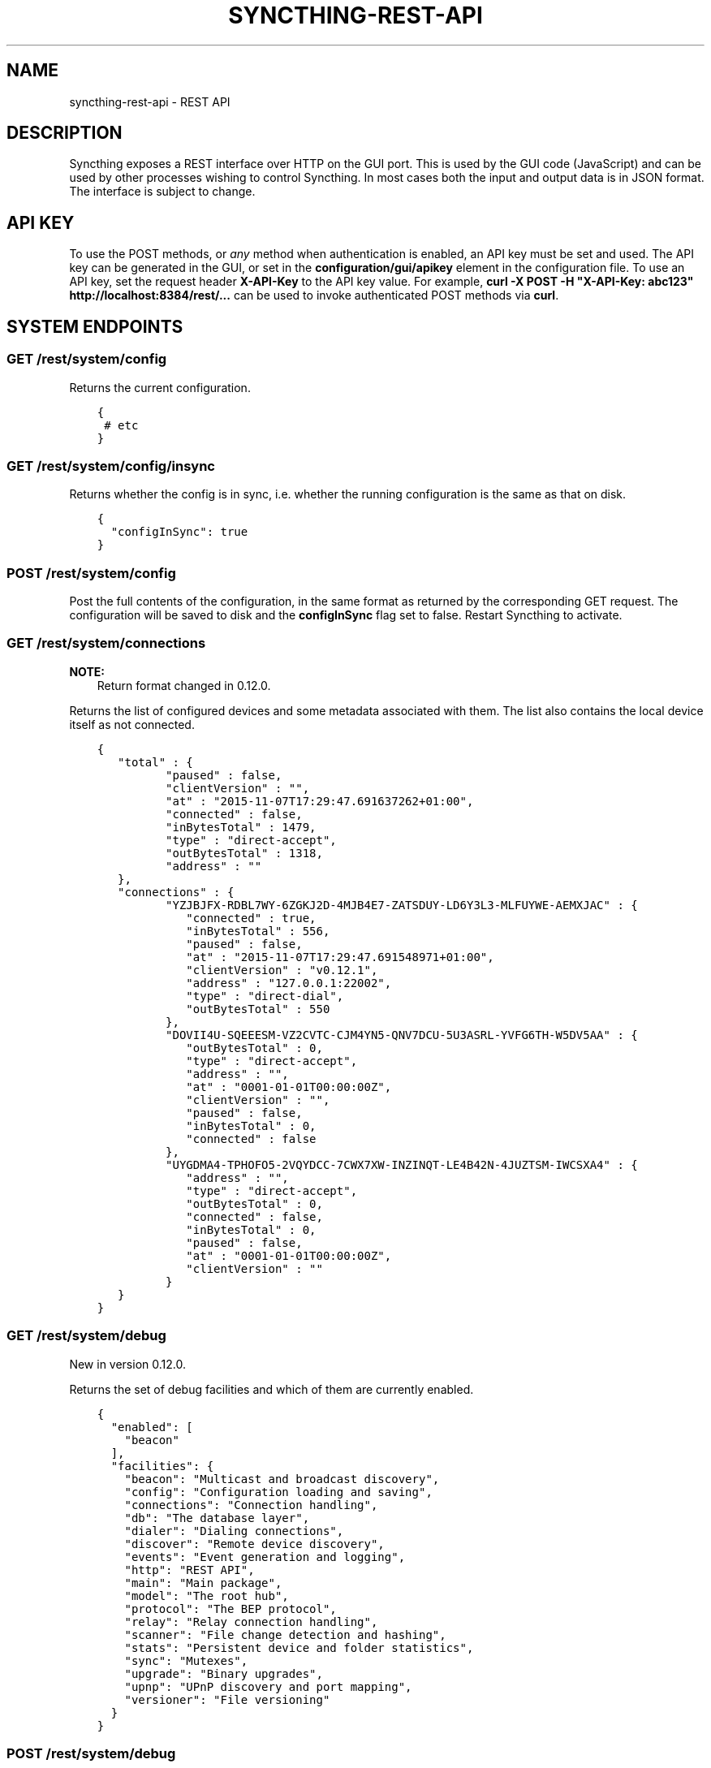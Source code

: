 .\" Man page generated from reStructuredText.
.
.TH "SYNCTHING-REST-API" "7" "April 08, 2016" "v0.12" "Syncthing"
.SH NAME
syncthing-rest-api \- REST API
.
.nr rst2man-indent-level 0
.
.de1 rstReportMargin
\\$1 \\n[an-margin]
level \\n[rst2man-indent-level]
level margin: \\n[rst2man-indent\\n[rst2man-indent-level]]
-
\\n[rst2man-indent0]
\\n[rst2man-indent1]
\\n[rst2man-indent2]
..
.de1 INDENT
.\" .rstReportMargin pre:
. RS \\$1
. nr rst2man-indent\\n[rst2man-indent-level] \\n[an-margin]
. nr rst2man-indent-level +1
.\" .rstReportMargin post:
..
.de UNINDENT
. RE
.\" indent \\n[an-margin]
.\" old: \\n[rst2man-indent\\n[rst2man-indent-level]]
.nr rst2man-indent-level -1
.\" new: \\n[rst2man-indent\\n[rst2man-indent-level]]
.in \\n[rst2man-indent\\n[rst2man-indent-level]]u
..
.SH DESCRIPTION
.sp
Syncthing exposes a REST interface over HTTP on the GUI port. This is used by
the GUI code (JavaScript) and can be used by other processes wishing to control
Syncthing. In most cases both the input and output data is in JSON format. The
interface is subject to change.
.SH API KEY
.sp
To use the POST methods, or \fIany\fP method when authentication is enabled, an API
key must be set and used. The API key can be generated in the GUI, or set in the
\fBconfiguration/gui/apikey\fP element in the configuration file. To use an API
key, set the request header \fBX\-API\-Key\fP to the API key value. For example,
\fBcurl \-X POST \-H "X\-API\-Key: abc123" http://localhost:8384/rest/...\fP can be
used to invoke authenticated POST methods via \fBcurl\fP\&.
.SH SYSTEM ENDPOINTS
.SS GET /rest/system/config
.sp
Returns the current configuration.
.INDENT 0.0
.INDENT 3.5
.sp
.nf
.ft C
{
 # etc
}
.ft P
.fi
.UNINDENT
.UNINDENT
.SS GET /rest/system/config/insync
.sp
Returns whether the config is in sync, i.e. whether the running
configuration is the same as that on disk.
.INDENT 0.0
.INDENT 3.5
.sp
.nf
.ft C
{
  "configInSync": true
}
.ft P
.fi
.UNINDENT
.UNINDENT
.SS POST /rest/system/config
.sp
Post the full contents of the configuration, in the same format as returned by
the corresponding GET request. The configuration will be saved to disk and the
\fBconfigInSync\fP flag set to false. Restart Syncthing to activate.
.SS GET /rest/system/connections
.sp
\fBNOTE:\fP
.INDENT 0.0
.INDENT 3.5
Return format changed in 0.12.0.
.UNINDENT
.UNINDENT
.sp
Returns the list of configured devices and some metadata associated
with them. The list also contains the local device itself as not connected.
.INDENT 0.0
.INDENT 3.5
.sp
.nf
.ft C
{
   "total" : {
          "paused" : false,
          "clientVersion" : "",
          "at" : "2015\-11\-07T17:29:47.691637262+01:00",
          "connected" : false,
          "inBytesTotal" : 1479,
          "type" : "direct\-accept",
          "outBytesTotal" : 1318,
          "address" : ""
   },
   "connections" : {
          "YZJBJFX\-RDBL7WY\-6ZGKJ2D\-4MJB4E7\-ZATSDUY\-LD6Y3L3\-MLFUYWE\-AEMXJAC" : {
             "connected" : true,
             "inBytesTotal" : 556,
             "paused" : false,
             "at" : "2015\-11\-07T17:29:47.691548971+01:00",
             "clientVersion" : "v0.12.1",
             "address" : "127.0.0.1:22002",
             "type" : "direct\-dial",
             "outBytesTotal" : 550
          },
          "DOVII4U\-SQEEESM\-VZ2CVTC\-CJM4YN5\-QNV7DCU\-5U3ASRL\-YVFG6TH\-W5DV5AA" : {
             "outBytesTotal" : 0,
             "type" : "direct\-accept",
             "address" : "",
             "at" : "0001\-01\-01T00:00:00Z",
             "clientVersion" : "",
             "paused" : false,
             "inBytesTotal" : 0,
             "connected" : false
          },
          "UYGDMA4\-TPHOFO5\-2VQYDCC\-7CWX7XW\-INZINQT\-LE4B42N\-4JUZTSM\-IWCSXA4" : {
             "address" : "",
             "type" : "direct\-accept",
             "outBytesTotal" : 0,
             "connected" : false,
             "inBytesTotal" : 0,
             "paused" : false,
             "at" : "0001\-01\-01T00:00:00Z",
             "clientVersion" : ""
          }
   }
}
.ft P
.fi
.UNINDENT
.UNINDENT
.SS GET /rest/system/debug
.sp
New in version 0.12.0.

.sp
Returns the set of debug facilities and which of them are currently enabled.
.INDENT 0.0
.INDENT 3.5
.sp
.nf
.ft C
{
  "enabled": [
    "beacon"
  ],
  "facilities": {
    "beacon": "Multicast and broadcast discovery",
    "config": "Configuration loading and saving",
    "connections": "Connection handling",
    "db": "The database layer",
    "dialer": "Dialing connections",
    "discover": "Remote device discovery",
    "events": "Event generation and logging",
    "http": "REST API",
    "main": "Main package",
    "model": "The root hub",
    "protocol": "The BEP protocol",
    "relay": "Relay connection handling",
    "scanner": "File change detection and hashing",
    "stats": "Persistent device and folder statistics",
    "sync": "Mutexes",
    "upgrade": "Binary upgrades",
    "upnp": "UPnP discovery and port mapping",
    "versioner": "File versioning"
  }
}
.ft P
.fi
.UNINDENT
.UNINDENT
.SS POST /rest/system/debug
.sp
New in version 0.12.0.

.sp
Enables or disables debugging for specified facilities. Give one or both of
\fBenable\fP and \fBdisable\fP query parameters, with comma separated facility
names. To disable debugging of the beacon and discovery packages, and enable it
for config and db:
.INDENT 0.0
.INDENT 3.5
.sp
.nf
.ft C
$ curl \-H X\-API\-Key:abc123 \-X POST \(aqhttp://localhost:8384/rest/system/debug?disable=beacon,discovery&enable=config,db\(aq
.ft P
.fi
.UNINDENT
.UNINDENT
.SS GET /rest/system/discovery
.sp
Returns the contents of the local discovery cache.
.INDENT 0.0
.INDENT 3.5
.sp
.nf
.ft C
{
  "LGFPDIT7SKNNJVJZA4FC7QNCRKCE753K72BW5QD2FOZ7FRFEP57Q": [
    "192.162.129.11:22000"
  ]
}
.ft P
.fi
.UNINDENT
.UNINDENT
.SS POST /rest/system/discovery
.sp
\fBNOTE:\fP
.INDENT 0.0
.INDENT 3.5
Removed in v0.12.0.
.UNINDENT
.UNINDENT
.sp
Post with the query parameters \fBdevice\fP and \fBaddr\fP to add entries to
the discovery cache.
.INDENT 0.0
.INDENT 3.5
.sp
.nf
.ft C
curl \-X POST http://127.0.0.1:8384/rest/system/discovery?device=LGFPDIT7SKNNJVJZA4FC7QNCRKCE753K72BW5QD2FOZ7FRFEP57Q\e&addr=192.162.129.11:22000
# Or with the X\-API\-Key header:
curl \-X POST \-\-header "X\-API\-Key: TcE28kVPdtJ8COws1JdM0b2nodj77WeQ" http://127.0.0.1:8384/rest/system/discovery?device=LGFPDIT7SKNNJVJZA4FC7QNCRKCE753K72BW5QD2FOZ7FRFEP57Q\e&addr=192.162.129.11:22000
.ft P
.fi
.UNINDENT
.UNINDENT
.SS POST /rest/system/error/clear
.sp
Post with empty to body to remove all recent errors.
.SS GET /rest/system/error
.sp
\fBNOTE:\fP
.INDENT 0.0
.INDENT 3.5
Return format changed in 0.12.0.
.UNINDENT
.UNINDENT
.sp
Returns the list of recent errors.
.INDENT 0.0
.INDENT 3.5
.sp
.nf
.ft C
{
  "errors": [
    {
      "when": "2014\-09\-18T12:59:26.549953186+02:00",
      "message": "This is an error string"
    }
  ]
}
.ft P
.fi
.UNINDENT
.UNINDENT
.SS POST /rest/system/error
.sp
Post with an error message in the body (plain text) to register a new
error. The new error will be displayed on any active GUI clients.
.SS GET /rest/system/log
.sp
New in version 0.12.0.

.sp
Returns the list of recent log entries.
.INDENT 0.0
.INDENT 3.5
.sp
.nf
.ft C
{
  "messages": [
    {
      "when": "2014\-09\-18T12:59:26.549953186+02:00",
      "message": "This is a log entry"
    }
  ]
}
.ft P
.fi
.UNINDENT
.UNINDENT
.SS GET /rest/system/ping
.sp
Returns a \fB{"ping": "pong"}\fP object.
.INDENT 0.0
.INDENT 3.5
.sp
.nf
.ft C
{
  "ping": "pong"
}
.ft P
.fi
.UNINDENT
.UNINDENT
.SS POST /rest/system/ping
.sp
Returns a \fB{"ping": "pong"}\fP object.
.sp
\fBNOTE:\fP
.INDENT 0.0
.INDENT 3.5
Due to being a POST request, this method requires using an API key or CSRF token, as opposed to the GET request to the same URL.
.UNINDENT
.UNINDENT
.SS POST /rest/system/reset
.sp
Post with empty body to erase the current index database and restart
Syncthing. With no query parameters, the entire database is erased from disk.
By specifying the \fBfolder\fP parameter with a valid folder ID, only
information for that folder will be erased:
.INDENT 0.0
.INDENT 3.5
.sp
.nf
.ft C
$ curl \-X POST \-H "X\-API\-Key: abc123" http://localhost:8384/rest/system/reset?folder=default
.ft P
.fi
.UNINDENT
.UNINDENT
.SS POST /rest/system/restart
.sp
Post with empty body to immediately restart Syncthing.
.SS POST /rest/system/shutdown
.sp
Post with empty body to cause Syncthing to exit and not restart.
.SS GET /rest/system/status
.sp
Returns information about current system status and resource usage.
.INDENT 0.0
.INDENT 3.5
.sp
.nf
.ft C
{
  "alloc": 30618136,
  "cpuPercent": 0.006944836512046966,
  "extAnnounceOK": {
    "udp4://announce.syncthing.net:22026": true,
    "udp6://announce\-v6.syncthing.net:22026": true
  },
  "goroutines": 49,
  "myID": "P56IOI7\-MZJNU2Y\-IQGDREY\-DM2MGTI\-MGL3BXN\-PQ6W5BM\-TBBZ4TJ\-XZWICQ2",
  "pathSeparator": "/",
  "sys": 42092792,
  "tilde": "/Users/jb"
}
.ft P
.fi
.UNINDENT
.UNINDENT
.SS GET /rest/system/upgrade
.sp
Checks for a possible upgrade and returns an object describing the
newest version and upgrade possibility.
.INDENT 0.0
.INDENT 3.5
.sp
.nf
.ft C
{
  "latest": "v0.10.27",
  "newer": false,
  "running": "v0.10.27+5\-g36c93b7"
}
.ft P
.fi
.UNINDENT
.UNINDENT
.SS POST /rest/system/upgrade
.sp
Perform an upgrade to the newest released version and restart. Does
nothing if there is no newer version than currently running.
.SS GET /rest/system/version
.sp
Returns the current Syncthing version information.
.INDENT 0.0
.INDENT 3.5
.sp
.nf
.ft C
{
  "arch": "amd64",
  "longVersion": "syncthing v0.10.27+3\-gea8c3de (go1.4 darwin\-amd64 default) jb@syno 2015\-03\-16 11:01:29 UTC",
  "os": "darwin",
  "version": "v0.10.27+3\-gea8c3de"
}
.ft P
.fi
.UNINDENT
.UNINDENT
.SH DATABASE ENDPOINTS
.SS GET /rest/db/browse
.sp
Returns the directory tree of the global model. Directories are always
JSON objects (map/dictionary), and files are always arrays of
modification time and size. The first integer is the files modification
time, and the second integer is the file size.
.sp
The call takes one mandatory \fBfolder\fP parameter and two optional
parameters. Optional parameter \fBlevels\fP defines how deep within the
tree we want to dwell down (0 based, defaults to unlimited depth)
Optional parameter \fBprefix\fP defines a prefix within the tree where to
start building the structure.
.INDENT 0.0
.INDENT 3.5
.sp
.nf
.ft C
$ curl \-s http://localhost:8384/rest/db/browse?folder=default | json_pp
{
   "directory": {
      "file": ["2015\-04\-20T22:20:45+09:00", 130940928],
      "subdirectory": {
         "another file": ["2015\-04\-20T22:20:45+09:00", 130940928]
      }
   },
   "rootfile": ["2015\-04\-20T22:20:45+09:00", 130940928]
}

$ curl \-s http://localhost:8384/rest/db/browse?folder=default&levels=0 | json_pp
{
   "directory": {},
   "rootfile": ["2015\-04\-20T22:20:45+09:00", 130940928]
}

$ curl \-s http://localhost:8384/rest/db/browse?folder=default&levels=1 | json_pp
{
   "directory": {
      "file": ["2015\-04\-20T22:20:45+09:00", 130940928],
      "subdirectory": {}
   },
   "rootfile": ["2015\-04\-20T22:20:45+09:00", 130940928]
}

$ curl \-s http://localhost:8384/rest/db/browse?folder=default&prefix=directory/subdirectory | json_pp
{
   "another file": ["2015\-04\-20T22:20:45+09:00", 130940928]
}

$ curl \-s http://localhost:8384/rest/db/browse?folder=default&prefix=directory&levels=0 | json_pp
{
   "file": ["2015\-04\-20T22:20:45+09:00", 130940928],
   "subdirectory": {}
}
.ft P
.fi
.UNINDENT
.UNINDENT
.sp
\fBNOTE:\fP
.INDENT 0.0
.INDENT 3.5
This is an expensive call, increasing CPU and RAM usage on the device. Use sparingly.
.UNINDENT
.UNINDENT
.SS GET /rest/db/completion
.sp
Returns the completion percentage (0 to 100) for a given device and
folder. Takes \fBdevice\fP and \fBfolder\fP parameters.
.INDENT 0.0
.INDENT 3.5
.sp
.nf
.ft C
{
  "completion": 0
}
.ft P
.fi
.UNINDENT
.UNINDENT
.sp
\fBNOTE:\fP
.INDENT 0.0
.INDENT 3.5
This is an expensive call, increasing CPU and RAM usage on the device. Use sparingly.
.UNINDENT
.UNINDENT
.SS GET /rest/db/file
.sp
Returns most data available about a given file, including version and
availability. Takes \fBfolder\fP and \fBfile\fP parameters.
.INDENT 0.0
.INDENT 3.5
.sp
.nf
.ft C
{
  "availability": [
    "I6KAH76\-66SLLLB\-5PFXSOA\-UFJCDZC\-YAOMLEK\-CP2GB32\-BV5RQST\-3PSROAU"
  ],
  "global": {
    "flags": "0644",
    "localVersion": 3,
    "modified": "2015\-04\-20T22:20:45+09:00",
    "name": "util.go",
    "numBlocks": 1,
    "size": 9642,
    "version": [
      "5407294127585413568:1"
    ]
  },
  "local": {
    "flags": "0644",
    "localVersion": 4,
    "modified": "2015\-04\-20T22:20:45+09:00",
    "name": "util.go",
    "numBlocks": 1,
    "size": 9642,
    "version": [
      "5407294127585413568:1"
    ]
  }
}
.ft P
.fi
.UNINDENT
.UNINDENT
.SS GET /rest/db/ignores
.sp
Takes one parameter, \fBfolder\fP, and returns the content of the
\fB\&.stignore\fP as the \fBignore\fP field. A second field, \fBpatterns\fP,
provides a compiled version of all included ignore patterns in the form
of regular expressions. Excluded items in the \fBpatterns\fP field have a
nonstandard \fB(?exclude)\fP marker in front of the regular expression.
.INDENT 0.0
.INDENT 3.5
.sp
.nf
.ft C
{
  "ignore": [
    "/Backups"
  ],
  "patterns": [
    "(?i)^Backups$",
    "(?i)^Backups/.*$"
  ]
}
.ft P
.fi
.UNINDENT
.UNINDENT
.SS POST /rest/db/ignores
.sp
Expects a format similar to the output of \fBGET\fP call, but only
containing the \fBignore\fP field (\fBpatterns\fP field should be omitted).
It takes one parameter, \fBfolder\fP, and either updates the content of
the \fB\&.stignore\fP echoing it back as a response, or returns an error.
.SS GET /rest/db/need
.sp
Takes one parameter, \fBfolder\fP, and returns lists of files which are
needed by this device in order for it to become in sync.
.INDENT 0.0
.INDENT 3.5
.sp
.nf
.ft C
{
  # Files currently being downloaded
  "progress": [
    {
      "flags": "0755",
      "localVersion": 6,
      "modified": "2015\-04\-20T23:06:12+09:00",
      "name": "ls",
      "size": 34640,
      "version": [
        "5157751870738175669:1"
      ]
    }
  ],
  # Files queued to be downloaded next (as per array order)
  "queued": [
      ...
  ],
  # Files to be downloaded after all queued files will be downloaded.
  # This happens when we start downloading files, and new files get added while we are downloading.
  "rest": [
      ...
  ]
}
.ft P
.fi
.UNINDENT
.UNINDENT
.sp
\fBNOTE:\fP
.INDENT 0.0
.INDENT 3.5
This is an expensive call, increasing CPU and RAM usage on the device. Use sparingly.
.UNINDENT
.UNINDENT
.SS POST /rest/db/prio
.sp
Moves the file to the top of the download queue.
.INDENT 0.0
.INDENT 3.5
.sp
.nf
.ft C
curl \-X POST http://127.0.0.1:8384/rest/db/prio?folder=default&file=foo/bar
.ft P
.fi
.UNINDENT
.UNINDENT
.sp
Response contains the same output as \fBGET /rest/db/need\fP
.SS POST /rest/db/scan
.sp
Request immediate rescan of a folder, or a specific path within a folder.
Takes the mandatory parameter \fIfolder\fP (folder ID), an optional parameter
\fBsub\fP (path relative to the folder root) and an optional parameter \fBnext\fP\&. If
\fBsub\fP is omitted or empty, the entire folder is scanned for changes, otherwise
only the given path (and children, in case it\(aqs a directory) is scanned. The
\fBnext\fP argument delays Syncthing\(aqs automated rescan interval for a given
amount of seconds.
.sp
Requesting scan of a path that no longer exists, but previously did, is
valid and will result in Syncthing noticing the deletion of the path in
question.
.sp
Returns status 200 and no content upon success, or status 500 and a
plain text error if an error occurred during scanning.
.INDENT 0.0
.INDENT 3.5
.sp
.nf
.ft C
curl \-X POST http://127.0.0.1:8384/rest/db/scan?folder=default&sub=foo/bar
.ft P
.fi
.UNINDENT
.UNINDENT
.SS GET /rest/db/status
.sp
Returns information about the current status of a folder.
.sp
Parameters: \fBfolder\fP, the ID of a folder.
.INDENT 0.0
.INDENT 3.5
.sp
.nf
.ft C
{
  # latest version according to cluster:
  "globalBytes": 13173473780,
  "globalDeleted": 1847,
  "globalFiles": 42106,
  # what we have locally:
  "localBytes": 13173473780,
  "localDeleted": 1847,
  "localFiles": 42106,
  # which part of what we have locally is the latest cluster version:
  "inSyncBytes": 13173473780,
  "inSyncFiles": 42106,
  # which part of what we have locally should be fetched from the cluster:
  "needBytes": 0,
  "needFiles": 0,
  # various other metadata
  "ignorePatterns": true,
  "invalid": "",
  "state": "idle",
  "stateChanged": "2015\-03\-16T21:47:28.750853241+01:00",
  "version": 71989
}
.ft P
.fi
.UNINDENT
.UNINDENT
.sp
\fBNOTE:\fP
.INDENT 0.0
.INDENT 3.5
This is an expensive call, increasing CPU and RAM usage on the device. Use sparingly.
.UNINDENT
.UNINDENT
.SH STATISTICS ENDPOINTS
.SS GET /rest/stats/device
.sp
Returns general statistics about devices. Currently, only contains the
time the device was last seen.
.INDENT 0.0
.INDENT 3.5
.sp
.nf
.ft C
$ curl \-s http://localhost:8384/rest/stats/device | json
{
  "P56IOI7\-MZJNU2Y\-IQGDREY\-DM2MGTI\-MGL3BXN\-PQ6W5BM\-TBBZ4TJ\-XZWICQ2": {
    "lastSeen" : "2015\-04\-18T11:21:31.3256277+01:00"
  }
}
.ft P
.fi
.UNINDENT
.UNINDENT
.SS GET /rest/stats/folder
.sp
Returns general statistics about folders. Currently, only contains the
last synced file.
.INDENT 0.0
.INDENT 3.5
.sp
.nf
.ft C
$ curl \-s http://localhost:8384/rest/stats/folder | json
{
  "folderid" : {
    "lastFile" : {
      "filename" : "file/name",
        "at" : "2015\-04\-16T22:04:18.3066971+01:00"
      }
  }
}
.ft P
.fi
.UNINDENT
.UNINDENT
.SH MISC SERVICES ENDPOINTS
.SS GET /rest/svc/deviceid
.sp
Verifies and formats a device ID. Accepts all currently valid formats
(52 or 56 characters with or without separators, upper or lower case,
with trivial substitutions). Takes one parameter, \fBid\fP, and returns
either a valid device ID in modern format, or an error.
.INDENT 0.0
.INDENT 3.5
.sp
.nf
.ft C
$ curl \-s http://localhost:8384/rest/svc/deviceid?id=1234 | json
{
  "error": "device ID invalid: incorrect length"
}

$ curl \-s http://localhost:8384/rest/svc/deviceid?id=p56ioi7m\-\-zjnu2iq\-gdr\-eydm\-2mgtmgl3bxnpq6w5btbbz4tjxzwicq | json
{
  "id": "P56IOI7\-MZJNU2Y\-IQGDREY\-DM2MGTI\-MGL3BXN\-PQ6W5BM\-TBBZ4TJ\-XZWICQ2"
}
.ft P
.fi
.UNINDENT
.UNINDENT
.SS GET /rest/svc/lang
.sp
Returns a list of canonicalized localization codes, as picked up from
the \fBAccept\-Language\fP header sent by the browser.
.INDENT 0.0
.INDENT 3.5
.sp
.nf
.ft C
["sv_sv","sv","en_us","en"]
.ft P
.fi
.UNINDENT
.UNINDENT
.SS GET /rest/svc/report
.sp
Returns the data sent in the anonymous usage report.
.INDENT 0.0
.INDENT 3.5
.sp
.nf
.ft C
{
   "folderMaxMiB" : 0,
   "platform" : "linux\-amd64",
   "totMiB" : 0,
   "longVersion" : "syncthing v0.12.2 \e"Beryllium Bedbug\e" (go1.4.3 linux\-amd64 default) unknown\-user@build2.syncthing.net 2015\-11\-09 13:23:26 UTC",
   "upgradeAllowedManual" : true,
   "totFiles" : 3,
   "folderUses" : {
      "ignorePerms" : 0,
      "autoNormalize" : 0,
      "readonly" : 0,
      "ignoreDelete" : 0
   },
   "memoryUsageMiB" : 13,
   "version" : "v0.12.2",
   "sha256Perf" : 27.28,
   "numFolders" : 2,
   "memorySize" : 1992,
   "announce" : {
      "defaultServersIP" : 0,
      "otherServers" : 0,
      "globalEnabled" : false,
      "defaultServersDNS" : 1,
      "localEnabled" : false
   },
   "usesRateLimit" : false,
   "numCPU" : 2,
   "uniqueID" : "",
   "urVersion" : 2,
   "rescanIntvs" : [
      60,
      60
   ],
   "numDevices" : 2,
   "folderMaxFiles" : 3,
   "relays" : {
      "defaultServers" : 1,
      "enabled" : true,
      "otherServers" : 0
   },
   "deviceUses" : {
      "compressMetadata" : 1,
      "customCertName" : 0,
      "staticAddr" : 1,
      "compressAlways" : 0,
      "compressNever" : 1,
      "introducer" : 0,
      "dynamicAddr" : 1
   },
   "upgradeAllowedAuto" : false
}
.ft P
.fi
.UNINDENT
.UNINDENT
.SH AUTHOR
The Syncthing Authors
.SH COPYRIGHT
2015, The Syncthing Authors
.\" Generated by docutils manpage writer.
.
